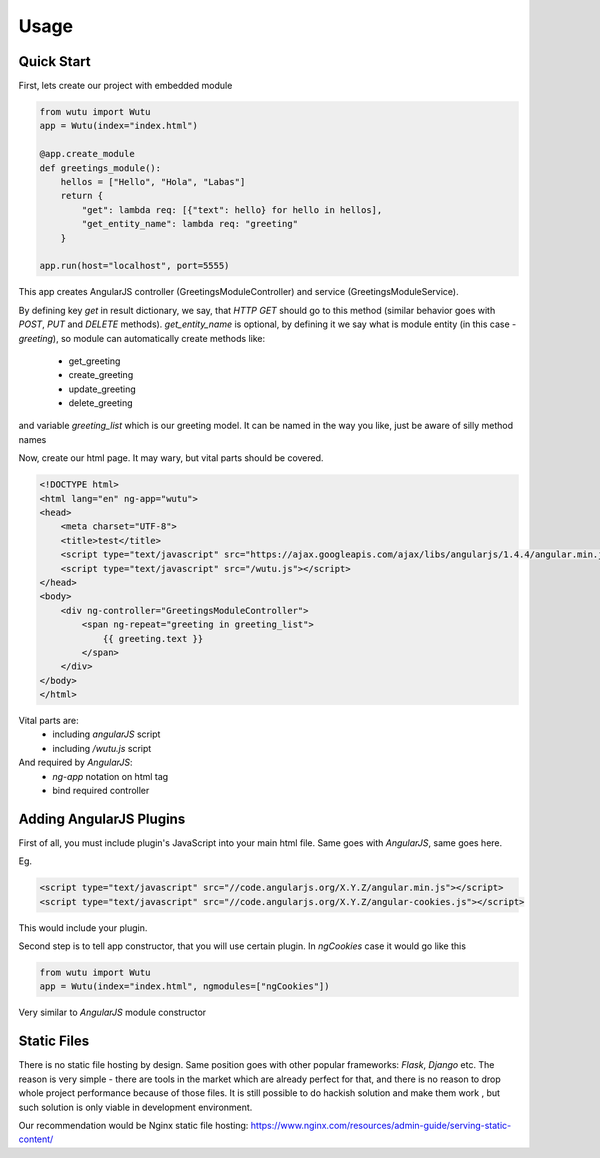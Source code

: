 Usage
===========


Quick Start
-----------

First, lets create our project with embedded module

.. code-block:: python

	from wutu import Wutu
	app = Wutu(index="index.html")

	@app.create_module
	def greetings_module():
	    hellos = ["Hello", "Hola", "Labas"]
	    return {
	        "get": lambda req: [{"text": hello} for hello in hellos],
	        "get_entity_name": lambda req: "greeting"
	    }

	app.run(host="localhost", port=5555)

This app creates AngularJS controller (GreetingsModuleController) and service (GreetingsModuleService).

By defining key `get` in result dictionary, we say, that `HTTP GET` should go to this method (similar behavior goes with `POST`, `PUT` and `DELETE` methods).
`get_entity_name` is optional, by defining it we say what is module entity (in this case - `greeting`), so module can automatically create methods like:
 * get_greeting
 * create_greeting
 * update_greeting
 * delete_greeting

and variable `greeting_list` which is our greeting model. It can be named in the way you like, just be aware of silly method names


Now, create our html page. It may wary, but vital parts should be covered.

.. code-block:: html

	<!DOCTYPE html>
	<html lang="en" ng-app="wutu">
	<head>
	    <meta charset="UTF-8">
	    <title>test</title>
	    <script type="text/javascript" src="https://ajax.googleapis.com/ajax/libs/angularjs/1.4.4/angular.min.js"></script>
	    <script type="text/javascript" src="/wutu.js"></script>
	</head>
	<body>
	    <div ng-controller="GreetingsModuleController">
	        <span ng-repeat="greeting in greeting_list">
	            {{ greeting.text }}
	        </span>
	    </div>
	</body>
	</html>

Vital parts are:
 * including `angularJS` script
 * including `/wutu.js` script

And required by `AngularJS`:
 * `ng-app` notation on html tag
 * bind required controller

Adding AngularJS Plugins
------------------------

First of all, you must include plugin's JavaScript into your main html file. Same goes with `AngularJS`, same goes here.

Eg.

.. code-block:: html

	<script type="text/javascript" src="//code.angularjs.org/X.Y.Z/angular.min.js"></script>
	<script type="text/javascript" src="//code.angularjs.org/X.Y.Z/angular-cookies.js"></script>

This would include your plugin.

Second step is to tell app constructor, that you will use certain plugin. In `ngCookies` case it would go like this

.. code-block:: python

	from wutu import Wutu
	app = Wutu(index="index.html", ngmodules=["ngCookies"])

Very similar to `AngularJS` module constructor

Static Files
-------------

There is no static file hosting by design. Same position goes with other popular frameworks: `Flask`, `Django` etc.
The reason is very simple - there are tools in the market which are already perfect for that, and there is no reason
to drop whole project performance because of those files. It is still possible to do hackish solution and make them work
, but such solution is only viable in development environment.

Our recommendation would be Nginx static file hosting: https://www.nginx.com/resources/admin-guide/serving-static-content/
